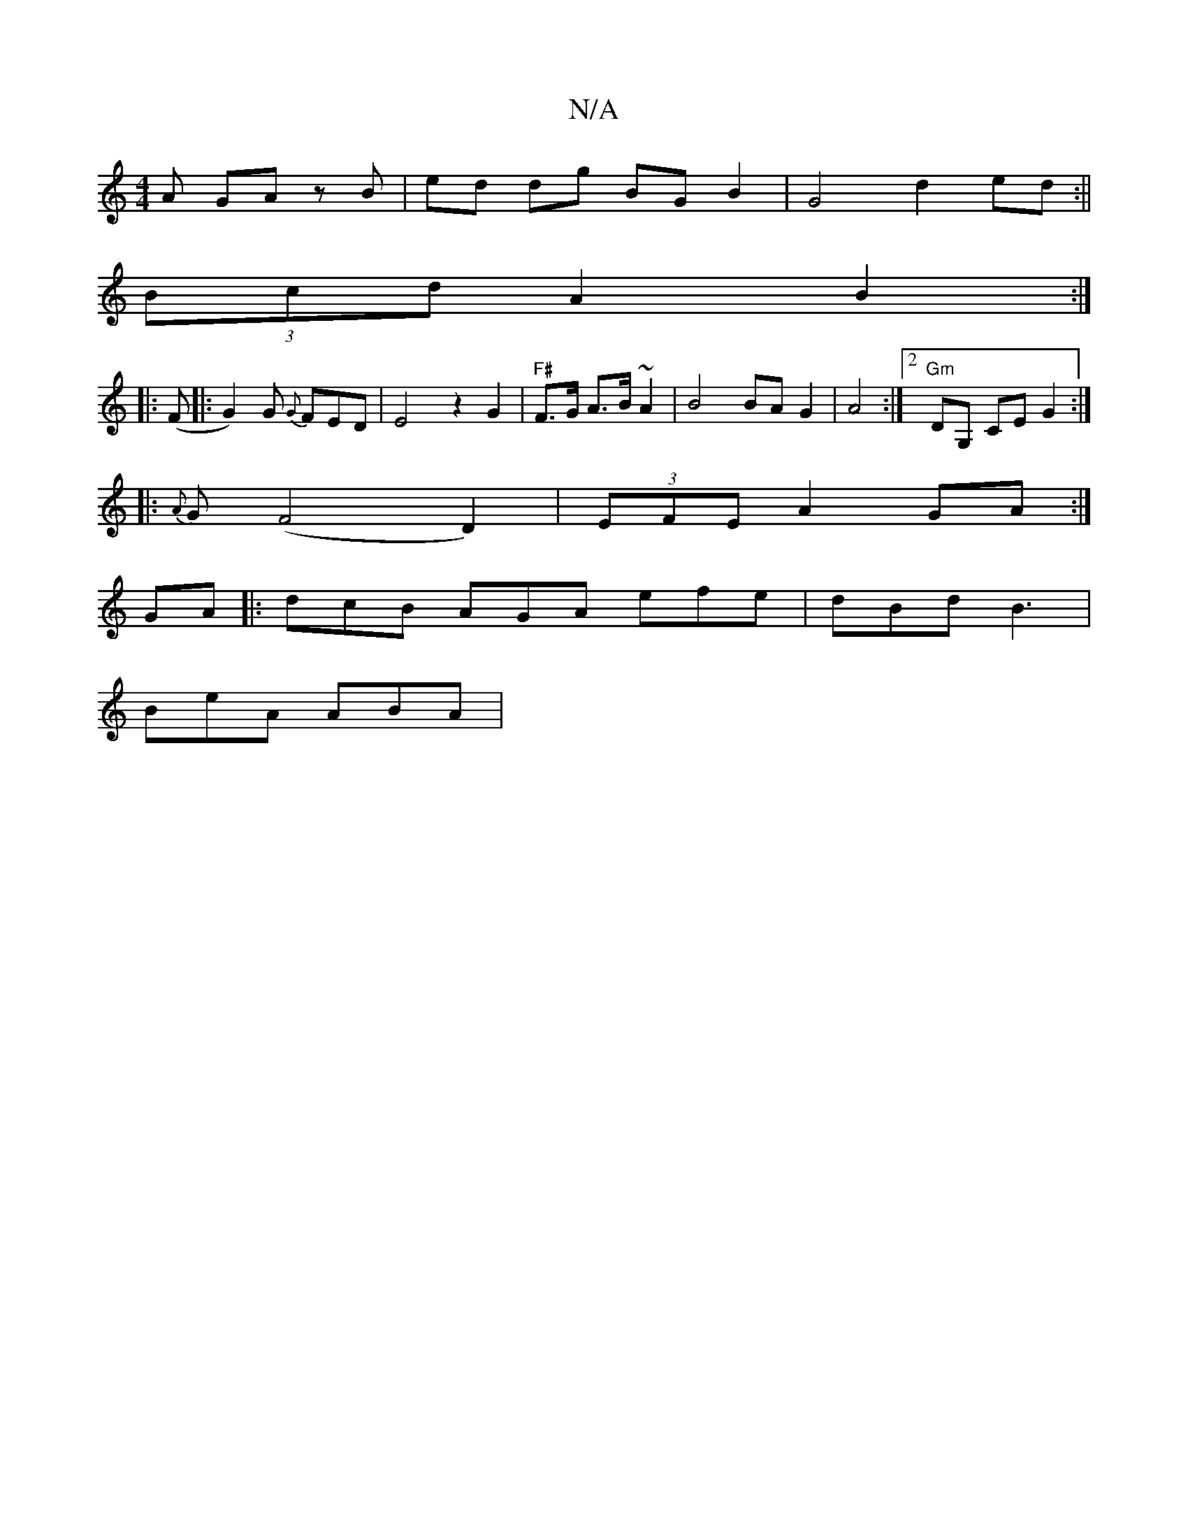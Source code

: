 X:1
T:N/A
M:4/4
R:N/A
K:Cmajor
A GA zB | ed dg BGB2 | G4 d2 ed :||
(3Bcd A2 B2 :|
|: (F |: G2)G {G}FED | E4 z2 G2 | "F#"F>G A>B ~A2 | B4BA G2|A4:|2 "Gm"DG, CE G2 :|
|: {A}G (F4 D2)|(3EFE A2 GA :|
GA |: dcB AGA efe|dBd B3|
BeA ABA |